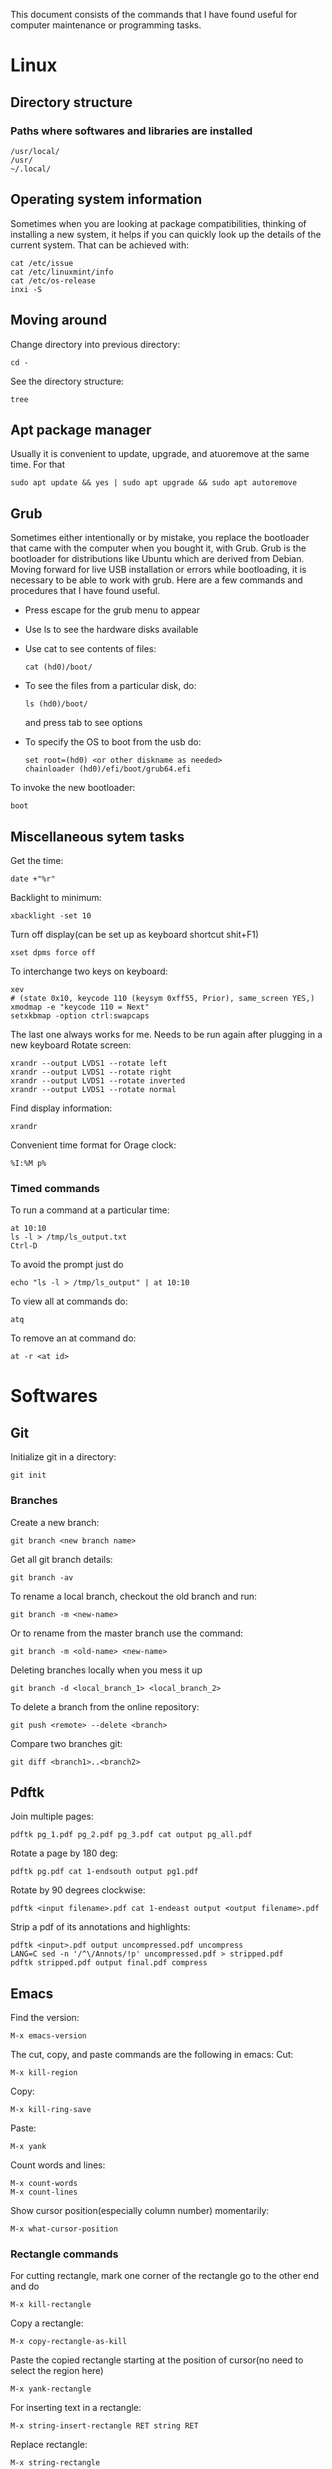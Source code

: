 This document consists of the commands that I have found useful for computer maintenance or programming tasks.

* Linux
** Directory structure
*** Paths where softwares and libraries are installed
#+BEGIN_SRC shell
/usr/local/
/usr/
~/.local/
#+END_SRC
** Operating system information
Sometimes when you are looking at package compatibilities, thinking of installing a new system, it helps if you can quickly look up the details of the current system. That can be achieved with:
#+BEGIN_SRC shell
cat /etc/issue
cat /etc/linuxmint/info
cat /etc/os-release
inxi -S
#+END_SRC
** Moving around
Change directory into previous directory:
#+BEGIN_SRC shell
  cd -
#+END_SRC
See the directory structure:
#+BEGIN_SRC shell
tree
#+END_SRC
** Apt package manager
Usually it is convenient to update, upgrade, and atuoremove at the same time. For that
#+BEGIN_SRC shell
sudo apt update && yes | sudo apt upgrade && sudo apt autoremove
#+END_SRC
** Grub
Sometimes either intentionally or by mistake, you replace the bootloader that came with the computer when you bought it, with Grub. Grub is the bootloader for distributions like Ubuntu which are derived from Debian. Moving forward for live USB installation or errors while bootloading, it is necessary to be able to work with grub. Here are a few commands and procedures that I have found useful.
- Press escape for the grub menu to appear
- Use ls to see the hardware disks available
- Use cat to see contents of files:
  #+BEGIN_SRC shell
    cat (hd0)/boot/
  #+END_SRC
- To see the files from a particular disk, do:
  #+BEGIN_SRC shell
    ls (hd0)/boot/
  #+END_SRC
  and press tab to see options
- To specify the OS to boot from the usb do:
  #+BEGIN_SRC shell
    set root=(hd0) <or other diskname as needed>
    chainloader (hd0)/efi/boot/grub64.efi
  #+END_SRC
To invoke the new bootloader:
#+BEGIN_SRC shell
boot
#+END_SRC
** Miscellaneous sytem tasks
Get the time:
#+BEGIN_SRC shell
date +"%r"
#+END_SRC
Backlight to minimum:
#+BEGIN_SRC shell
xbacklight -set 10
#+END_SRC
Turn off display(can be set up as keyboard shortcut shit+F1)
#+BEGIN_SRC shell
xset dpms force off
#+END_SRC
To interchange two keys on keyboard:
#+BEGIN_SRC shell
xev
# (state 0x10, keycode 110 (keysym 0xff55, Prior), same_screen YES,)
xmodmap -e "keycode 110 = Next"
setxkbmap -option ctrl:swapcaps
#+END_SRC
The last one always works for me. Needs to be run again after plugging in a new keyboard
Rotate screen:
#+BEGIN_SRC shell
xrandr --output LVDS1 --rotate left
xrandr --output LVDS1 --rotate right
xrandr --output LVDS1 --rotate inverted
xrandr --output LVDS1 --rotate normal
#+END_SRC
Find display information:
#+BEGIN_SRC shell
xrandr
#+END_SRC
Convenient time format for Orage clock:
#+BEGIN_SRC shell
%I:%M p%
#+END_SRC
*** Timed commands
To run a command at a particular time:
#+BEGIN_SRC shell
at 10:10
ls -l > /tmp/ls_output.txt
Ctrl-D
#+END_SRC
To avoid the prompt just do
#+BEGIN_SRC shell
echo "ls -l > /tmp/ls_output" | at 10:10
#+END_SRC
To view all at commands do:
#+BEGIN_SRC shell
atq
#+END_SRC
To remove an at command do:
#+BEGIN_SRC shell
at -r <at id>
#+END_SRC


* Softwares
** Git
Initialize git in a directory:
#+BEGIN_SRC shell
git init
#+END_SRC
*** Branches
Create a new branch:
#+BEGIN_SRC shell
git branch <new branch name>
#+END_SRC
Get all git branch details:
#+BEGIN_SRC shell
git branch -av
#+END_SRC
To rename a local branch, checkout the old branch and run:
#+BEGIN_SRC shell
git branch -m <new-name>
#+END_SRC
Or to rename from the master branch use the command:
#+BEGIN_SRC shell
git branch -m <old-name> <new-name>
#+END_SRC
Deleting branches locally when you mess it up
#+BEGIN_SRC shell
git branch -d <local_branch_1> <local_branch_2>
#+END_SRC
To delete a branch from the online repository:
#+BEGIN_SRC shell
git push <remote> --delete <branch>
#+END_SRC
Compare two branches git:
#+BEGIN_SRC shell
git diff <branch1>..<branch2>
#+END_SRC
** Pdftk
Join multiple pages:
#+BEGIN_SRC shell
pdftk pg_1.pdf pg_2.pdf pg_3.pdf cat output pg_all.pdf
#+END_SRC
Rotate a page by 180 deg:
#+BEGIN_SRC shell
pdftk pg.pdf cat 1-endsouth output pg1.pdf
#+END_SRC
Rotate by 90 degrees clockwise:
#+BEGIN_SRC shell
pdftk <input filename>.pdf cat 1-endeast output <output filename>.pdf
#+END_SRC
Strip a pdf of its annotations and highlights:
#+BEGIN_SRC shell
pdftk <input>.pdf output uncompressed.pdf uncompress
LANG=C sed -n '/^\/Annots/!p' uncompressed.pdf > stripped.pdf
pdftk stripped.pdf output final.pdf compress
#+END_SRC
** Emacs
Find the version:
#+BEGIN_SRC elisp
M-x emacs-version
#+END_SRC
The cut, copy, and paste commands are the following in emacs:
Cut:
#+BEGIN_SRC elisp
M-x kill-region
#+END_SRC
Copy:
#+BEGIN_SRC elisp
M-x kill-ring-save
#+END_SRC
Paste:
#+BEGIN_SRC elisp
M-x yank
#+END_SRC
Count words and lines:
#+BEGIN_SRC elisp
M-x count-words
M-x count-lines
#+END_SRC
Show cursor position(especially column number) momentarily:
#+BEGIN_SRC elisp
M-x what-cursor-position
#+END_SRC
*** Rectangle commands
For cutting rectangle, mark one corner of the rectangle go to the other end and do
#+BEGIN_SRC elisp
M-x kill-rectangle
#+END_SRC
Copy a rectangle:
#+BEGIN_SRC elisp
M-x copy-rectangle-as-kill
#+END_SRC
Paste the copied rectangle starting at the position of cursor(no need to select the region here)
#+BEGIN_SRC elisp
M-x yank-rectangle
#+END_SRC
For inserting text in a rectangle:
#+BEGIN_SRC elisp
M-x string-insert-rectangle RET string RET
#+END_SRC
Replace rectangle:
#+BEGIN_SRC elisp
M-x string-rectangle
#+END_SRC
